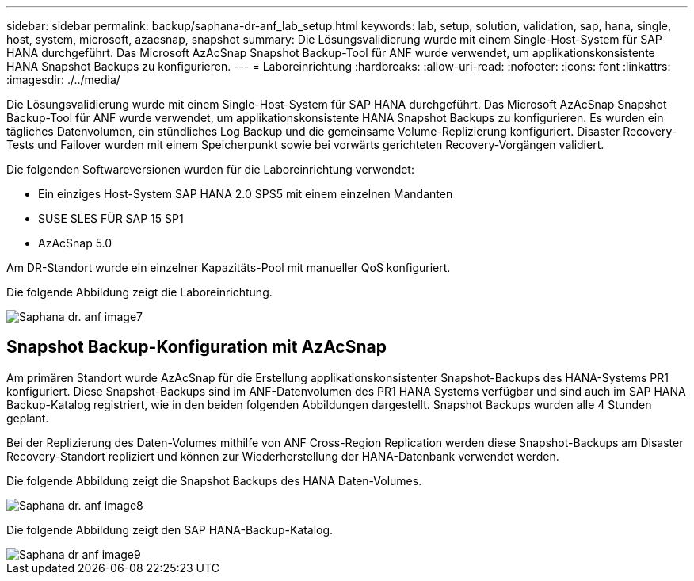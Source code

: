 ---
sidebar: sidebar 
permalink: backup/saphana-dr-anf_lab_setup.html 
keywords: lab, setup, solution, validation, sap, hana, single, host, system, microsoft, azacsnap, snapshot 
summary: Die Lösungsvalidierung wurde mit einem Single-Host-System für SAP HANA durchgeführt. Das Microsoft AzAcSnap Snapshot Backup-Tool für ANF wurde verwendet, um applikationskonsistente HANA Snapshot Backups zu konfigurieren. 
---
= Laboreinrichtung
:hardbreaks:
:allow-uri-read: 
:nofooter: 
:icons: font
:linkattrs: 
:imagesdir: ./../media/


[role="lead"]
Die Lösungsvalidierung wurde mit einem Single-Host-System für SAP HANA durchgeführt. Das Microsoft AzAcSnap Snapshot Backup-Tool für ANF wurde verwendet, um applikationskonsistente HANA Snapshot Backups zu konfigurieren. Es wurden ein tägliches Datenvolumen, ein stündliches Log Backup und die gemeinsame Volume-Replizierung konfiguriert. Disaster Recovery-Tests und Failover wurden mit einem Speicherpunkt sowie bei vorwärts gerichteten Recovery-Vorgängen validiert.

Die folgenden Softwareversionen wurden für die Laboreinrichtung verwendet:

* Ein einziges Host-System SAP HANA 2.0 SPS5 mit einem einzelnen Mandanten
* SUSE SLES FÜR SAP 15 SP1
* AzAcSnap 5.0


Am DR-Standort wurde ein einzelner Kapazitäts-Pool mit manueller QoS konfiguriert.

Die folgende Abbildung zeigt die Laboreinrichtung.

image::saphana-dr-anf_image7.png[Saphana dr. anf image7]



== Snapshot Backup-Konfiguration mit AzAcSnap

Am primären Standort wurde AzAcSnap für die Erstellung applikationskonsistenter Snapshot-Backups des HANA-Systems PR1 konfiguriert. Diese Snapshot-Backups sind im ANF-Datenvolumen des PR1 HANA Systems verfügbar und sind auch im SAP HANA Backup-Katalog registriert, wie in den beiden folgenden Abbildungen dargestellt. Snapshot Backups wurden alle 4 Stunden geplant.

Bei der Replizierung des Daten-Volumes mithilfe von ANF Cross-Region Replication werden diese Snapshot-Backups am Disaster Recovery-Standort repliziert und können zur Wiederherstellung der HANA-Datenbank verwendet werden.

Die folgende Abbildung zeigt die Snapshot Backups des HANA Daten-Volumes.

image::saphana-dr-anf_image8.png[Saphana dr. anf image8]

Die folgende Abbildung zeigt den SAP HANA-Backup-Katalog.

image::saphana-dr-anf_image9.png[Saphana dr anf image9]
